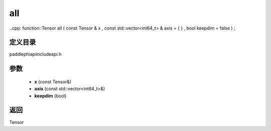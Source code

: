 .. _cn_api_paddle_experimental_all:

all
-------------------------------

..cpp: function::Tensor all ( const Tensor & x , const std::vector<int64_t> & axis = { } , bool keepdim = false ) ;


定义目录
:::::::::::::::::::::
paddle\phi\api\include\api.h

参数
:::::::::::::::::::::
	- **x** (const Tensor&)
	- **axis** (const std::vector<int64_t>&)
	- **keepdim** (bool)

返回
:::::::::::::::::::::
Tensor
